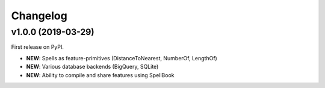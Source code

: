 Changelog
=========

v1.0.0 (2019-03-29)
-------------------

First release on PyPI. 

* **NEW**: Spells as feature-primitives (DistanceToNearest, NumberOf, LengthOf)
* **NEW**: Various database backends (BigQuery, SQLite)
* **NEW**: Ability to compile and share features using SpellBook
